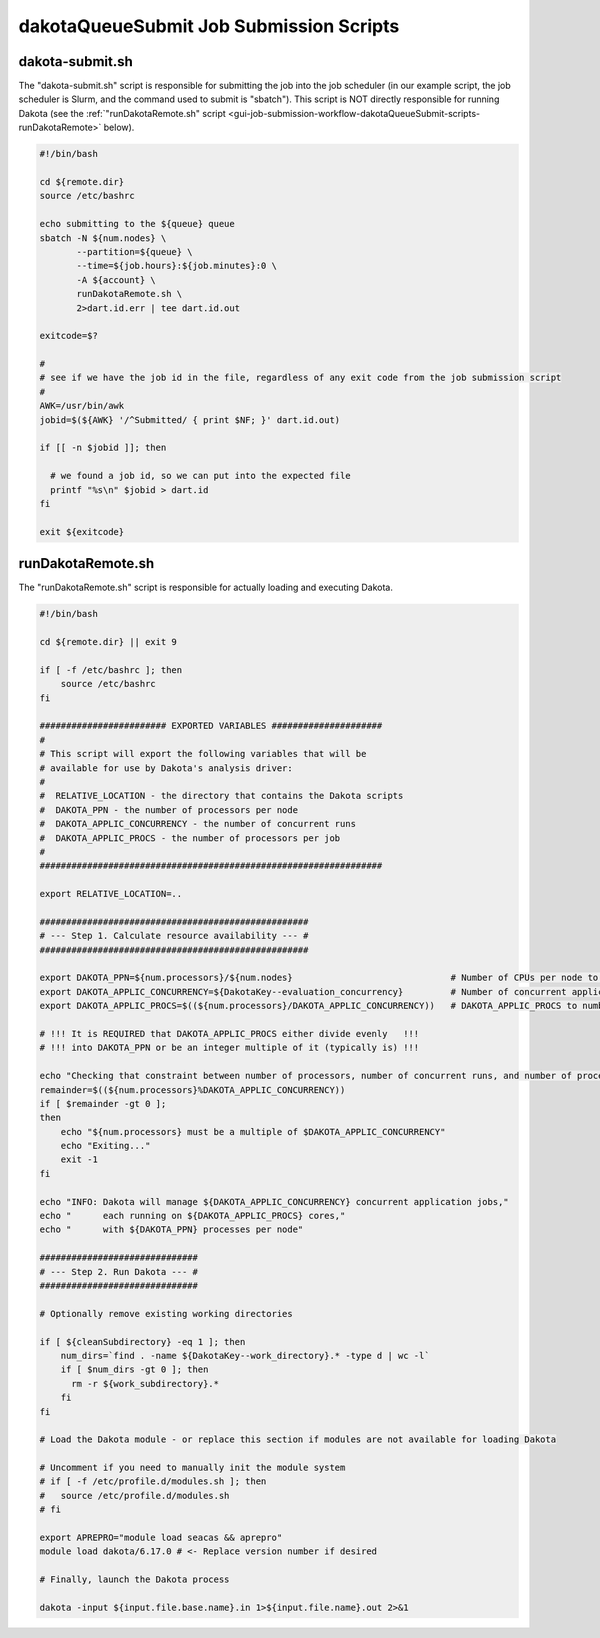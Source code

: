 .. _ngw-queue-scripts-dakotaQueueSubmit:

""""""""""""""""""""""""""""""""""""""""
dakotaQueueSubmit Job Submission Scripts
""""""""""""""""""""""""""""""""""""""""

.. _gui-job-submission-workflow-dakotaQueueSubmit-scripts-submit:

dakota-submit.sh
----------------

The "dakota-submit.sh" script is responsible for submitting the job into the job scheduler (in our example script, the job scheduler is Slurm, and the command used to submit is "sbatch").
This script is NOT directly responsible for running Dakota (see the :ref:`"runDakotaRemote.sh" script <gui-job-submission-workflow-dakotaQueueSubmit-scripts-runDakotaRemote>` below).

.. code-block:: bash

    #!/bin/bash

    cd ${remote.dir}
    source /etc/bashrc

    echo submitting to the ${queue} queue
    sbatch -N ${num.nodes} \
           --partition=${queue} \
           --time=${job.hours}:${job.minutes}:0 \
           -A ${account} \
           runDakotaRemote.sh \
           2>dart.id.err | tee dart.id.out

    exitcode=$?

    #
    # see if we have the job id in the file, regardless of any exit code from the job submission script
    #
    AWK=/usr/bin/awk
    jobid=$(${AWK} '/^Submitted/ { print $NF; }' dart.id.out)
      
    if [[ -n $jobid ]]; then
      
      # we found a job id, so we can put into the expected file
      printf "%s\n" $jobid > dart.id
    fi

    exit ${exitcode}
	

.. _gui-job-submission-workflow-dakotaQueueSubmit-scripts-runDakotaRemote:

runDakotaRemote.sh
------------------

The "runDakotaRemote.sh" script is responsible for actually loading and executing Dakota.

.. code-block:: bash

    #!/bin/bash

    cd ${remote.dir} || exit 9

    if [ -f /etc/bashrc ]; then
        source /etc/bashrc
    fi

    ######################## EXPORTED VARIABLES #####################
    #
    # This script will export the following variables that will be
    # available for use by Dakota's analysis driver:
    #
    #  RELATIVE_LOCATION - the directory that contains the Dakota scripts
    #  DAKOTA_PPN - the number of processors per node
    #  DAKOTA_APPLIC_CONCURRENCY - the number of concurrent runs
    #  DAKOTA_APPLIC_PROCS - the number of processors per job
    #
    #################################################################

    export RELATIVE_LOCATION=..

    ###################################################
    # --- Step 1. Calculate resource availability --- #
    ###################################################

    export DAKOTA_PPN=${num.processors}/${num.nodes}                              # Number of CPUs per node to use if don't want all used
    export DAKOTA_APPLIC_CONCURRENCY=${DakotaKey--evaluation_concurrency}         # Number of concurrent application analysis jobs. Infer from the number of requested CPUs above, i.e. take total available CPU and divide by CPU per job
    export DAKOTA_APPLIC_PROCS=$((${num.processors}/DAKOTA_APPLIC_CONCURRENCY))   # DAKOTA_APPLIC_PROCS to number CPUs per job

    # !!! It is REQUIRED that DAKOTA_APPLIC_PROCS either divide evenly   !!!
    # !!! into DAKOTA_PPN or be an integer multiple of it (typically is) !!!

    echo "Checking that constraint between number of processors, number of concurrent runs, and number of processors per run is respected..."
    remainder=$((${num.processors}%DAKOTA_APPLIC_CONCURRENCY))
    if [ $remainder -gt 0 ];
    then
        echo "${num.processors} must be a multiple of $DAKOTA_APPLIC_CONCURRENCY"
        echo "Exiting..."
        exit -1
    fi

    echo "INFO: Dakota will manage ${DAKOTA_APPLIC_CONCURRENCY} concurrent application jobs,"
    echo "      each running on ${DAKOTA_APPLIC_PROCS} cores,"
    echo "      with ${DAKOTA_PPN} processes per node"

    ##############################
    # --- Step 2. Run Dakota --- #
    ##############################

    # Optionally remove existing working directories

    if [ ${cleanSubdirectory} -eq 1 ]; then
        num_dirs=`find . -name ${DakotaKey--work_directory}.* -type d | wc -l`
        if [ $num_dirs -gt 0 ]; then
          rm -r ${work_subdirectory}.*
        fi
    fi

    # Load the Dakota module - or replace this section if modules are not available for loading Dakota

    # Uncomment if you need to manually init the module system
    # if [ -f /etc/profile.d/modules.sh ]; then
    #   source /etc/profile.d/modules.sh
    # fi

    export APREPRO="module load seacas && aprepro"
    module load dakota/6.17.0 # <- Replace version number if desired

    # Finally, launch the Dakota process

    dakota -input ${input.file.base.name}.in 1>${input.file.name}.out 2>&1